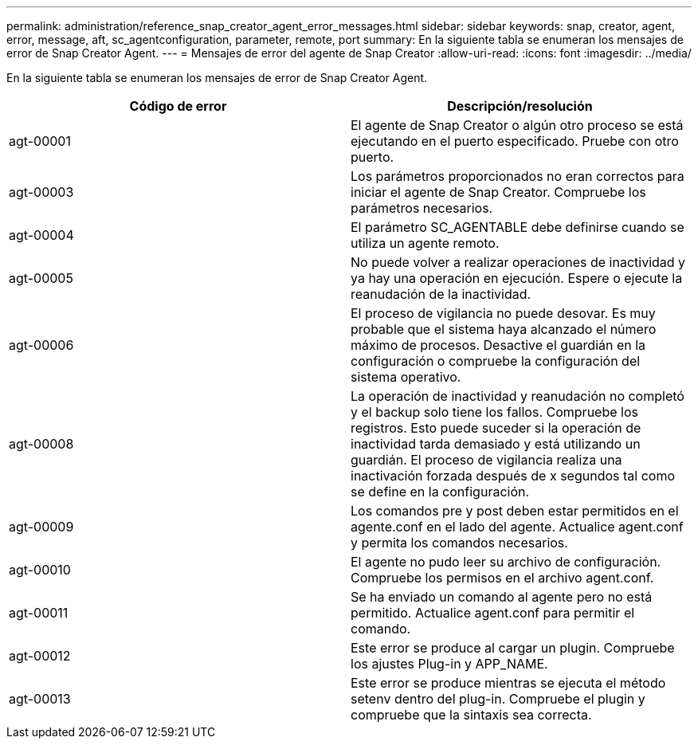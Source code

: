 ---
permalink: administration/reference_snap_creator_agent_error_messages.html 
sidebar: sidebar 
keywords: snap, creator, agent, error, message, aft, sc_agentconfiguration, parameter, remote, port 
summary: En la siguiente tabla se enumeran los mensajes de error de Snap Creator Agent. 
---
= Mensajes de error del agente de Snap Creator
:allow-uri-read: 
:icons: font
:imagesdir: ../media/


[role="lead"]
En la siguiente tabla se enumeran los mensajes de error de Snap Creator Agent.

|===
| Código de error | Descripción/resolución 


 a| 
agt-00001
 a| 
El agente de Snap Creator o algún otro proceso se está ejecutando en el puerto especificado. Pruebe con otro puerto.



 a| 
agt-00003
 a| 
Los parámetros proporcionados no eran correctos para iniciar el agente de Snap Creator. Compruebe los parámetros necesarios.



 a| 
agt-00004
 a| 
El parámetro SC_AGENTABLE debe definirse cuando se utiliza un agente remoto.



 a| 
agt-00005
 a| 
No puede volver a realizar operaciones de inactividad y ya hay una operación en ejecución. Espere o ejecute la reanudación de la inactividad.



 a| 
agt-00006
 a| 
El proceso de vigilancia no puede desovar. Es muy probable que el sistema haya alcanzado el número máximo de procesos. Desactive el guardián en la configuración o compruebe la configuración del sistema operativo.



 a| 
agt-00008
 a| 
La operación de inactividad y reanudación no completó y el backup solo tiene los fallos. Compruebe los registros. Esto puede suceder si la operación de inactividad tarda demasiado y está utilizando un guardián. El proceso de vigilancia realiza una inactivación forzada después de x segundos tal como se define en la configuración.



 a| 
agt-00009
 a| 
Los comandos pre y post deben estar permitidos en el agente.conf en el lado del agente. Actualice agent.conf y permita los comandos necesarios.



 a| 
agt-00010
 a| 
El agente no pudo leer su archivo de configuración. Compruebe los permisos en el archivo agent.conf.



 a| 
agt-00011
 a| 
Se ha enviado un comando al agente pero no está permitido. Actualice agent.conf para permitir el comando.



 a| 
agt-00012
 a| 
Este error se produce al cargar un plugin. Compruebe los ajustes Plug-in y APP_NAME.



 a| 
agt-00013
 a| 
Este error se produce mientras se ejecuta el método setenv dentro del plug-in. Compruebe el plugin y compruebe que la sintaxis sea correcta.

|===